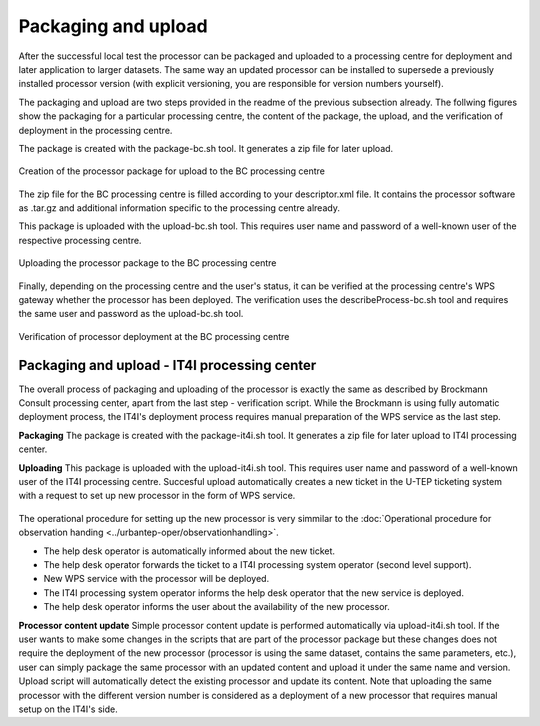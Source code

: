 Packaging and upload
--------------------

After the successful local test the processor can be packaged and uploaded to a processing centre for deployment and later application to larger datasets. The same way an updated processor can be installed to supersede a previously installed processor version (with explicit versioning, you are responsible for version numbers yourself).

The packaging and upload are two steps provided in the readme of the previous subsection already. The follwing figures show the packaging for a particular processing centre, the content of the package, the upload, and the verification of deployment in the processing centre.

The package is created with the package-bc.sh tool. It generates a zip file for later upload.

.. figure:: urbantep-dev-test-package.png
   :scale: 65
   :align: center

   Creation of the processor package for upload to the BC processing centre

The zip file for the BC processing centre is filled according to your descriptor.xml file. It contains the processor software as .tar.gz and additional information specific to the processing centre already. 

This package is uploaded with the upload-bc.sh tool. This requires user name and password of a well-known user of the respective processing centre.

.. figure:: urbantep-dev-test-upload.png
   :scale: 65
   :align: center

   Uploading the processor package to the BC processing centre

Finally, depending on the processing centre and the user's status, it can be verified at the processing centre's WPS gateway whether the processor has been deployed. The verification uses the describeProcess-bc.sh tool and requires the same user and password as the upload-bc.sh tool.

.. figure:: urbantep-dev-test-describe.png
   :scale: 65
   :align: center

   Verification of processor deployment at the BC processing centre

   
Packaging and upload - IT4I processing center
^^^^^^^^^^^^^^^^^^^^^^^^^^^^^^^^^^^^^^^^^^^^^

The overall process of packaging and uploading of the processor is exactly the same as described by Brockmann Consult processing center, apart from the last step - verification script. While the Brockmann is using fully automatic deployment process, the IT4I's deployment process requires manual preparation of the WPS service as the last step.

**Packaging**
The package is created with the package-it4i.sh tool. It generates a zip file for later upload to IT4I processing center.

**Uploading**
This package is uploaded with the upload-it4i.sh tool. This requires user name and password of a well-known user of the IT4I processing centre.
Succesful upload automatically creates a new ticket in the U-TEP ticketing system with a request to set up new processor in the form of WPS service.

.. figure:: ../includes/redmine_detail.png
   :scale: 25
   :align: center
	
The operational procedure for setting up the new processor is very simmilar to the :doc:`Operational procedure for observation handing <../urbantep-oper/observationhandling>`.

* The help desk operator is automatically informed about the new ticket.
* The help desk operator forwards the ticket to a IT4I processing system operator (second level support).
* New WPS service with the processor will be deployed.
* The IT4I processing system operator informs the help desk operator that the new service is deployed.
* The help desk operator informs the user about the availability of the new processor.
	
**Processor content update**
Simple processor content update is performed automatically via upload-it4i.sh tool. If the user wants to make some changes in the scripts that are part of the processor package but these changes does not require the deployment of the new processor (processor is using the same dataset, contains the same parameters, etc.), user can simply package the same processor with an updated content and upload it under the same name and version. Upload script will automatically detect the existing processor and update its content. Note that uploading the same processor with the different version number is considered as a deployment of a new processor that requires manual setup on the IT4I's side.